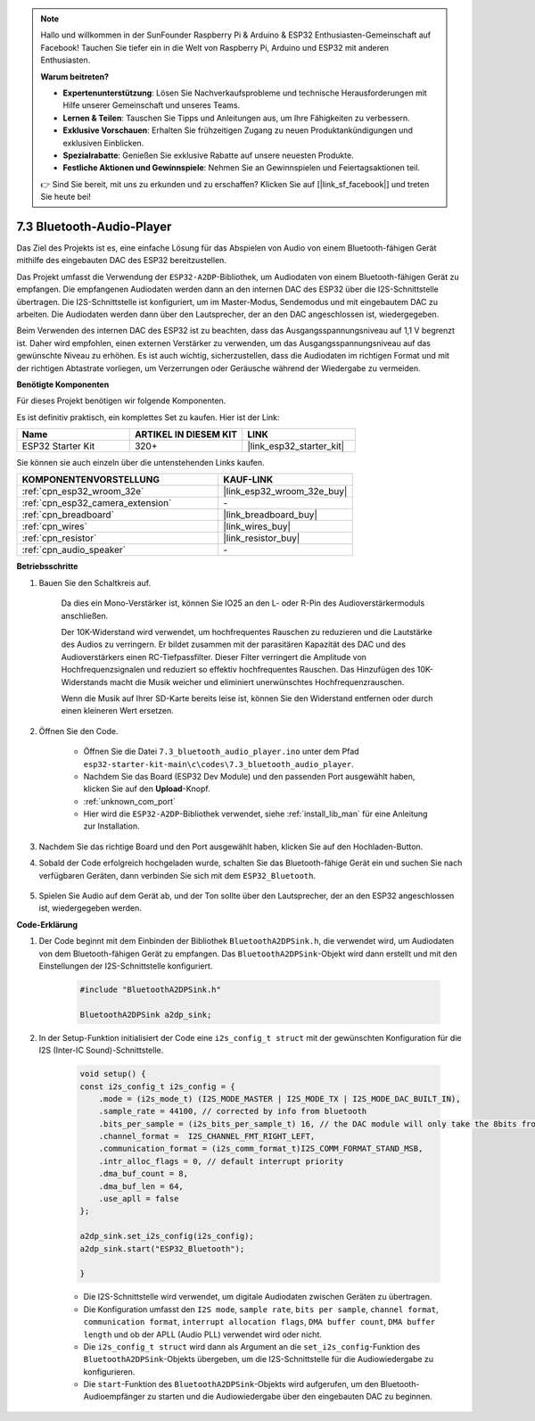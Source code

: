 .. note::

    Hallo und willkommen in der SunFounder Raspberry Pi & Arduino & ESP32 Enthusiasten-Gemeinschaft auf Facebook! Tauchen Sie tiefer ein in die Welt von Raspberry Pi, Arduino und ESP32 mit anderen Enthusiasten.

    **Warum beitreten?**

    - **Expertenunterstützung**: Lösen Sie Nachverkaufsprobleme und technische Herausforderungen mit Hilfe unserer Gemeinschaft und unseres Teams.
    - **Lernen & Teilen**: Tauschen Sie Tipps und Anleitungen aus, um Ihre Fähigkeiten zu verbessern.
    - **Exklusive Vorschauen**: Erhalten Sie frühzeitigen Zugang zu neuen Produktankündigungen und exklusiven Einblicken.
    - **Spezialrabatte**: Genießen Sie exklusive Rabatte auf unsere neuesten Produkte.
    - **Festliche Aktionen und Gewinnspiele**: Nehmen Sie an Gewinnspielen und Feiertagsaktionen teil.

    👉 Sind Sie bereit, mit uns zu erkunden und zu erschaffen? Klicken Sie auf [|link_sf_facebook|] und treten Sie heute bei!

.. _bluetooth_audio_player:

7.3 Bluetooth-Audio-Player
==============================

Das Ziel des Projekts ist es, eine einfache Lösung für das Abspielen von Audio von einem Bluetooth-fähigen 
Gerät mithilfe des eingebauten DAC des ESP32 bereitzustellen.

Das Projekt umfasst die Verwendung der ``ESP32-A2DP``-Bibliothek, um Audiodaten 
von einem Bluetooth-fähigen Gerät zu empfangen. Die empfangenen Audiodaten werden dann an den internen 
DAC des ESP32 über die I2S-Schnittstelle übertragen. Die I2S-Schnittstelle ist konfiguriert, um im Master-Modus, 
Sendemodus und mit eingebautem DAC zu arbeiten. Die Audiodaten werden dann über den Lautsprecher, der an den DAC angeschlossen ist, wiedergegeben.

Beim Verwenden des internen DAC des ESP32 ist zu beachten, dass das Ausgangsspannungsniveau auf 1,1 V begrenzt ist. 
Daher wird empfohlen, einen externen Verstärker zu verwenden, um das Ausgangsspannungsniveau auf das gewünschte Niveau zu erhöhen. 
Es ist auch wichtig, sicherzustellen, dass die Audiodaten im richtigen Format und mit der richtigen Abtastrate vorliegen, um Verzerrungen 
oder Geräusche während der Wiedergabe zu vermeiden.

**Benötigte Komponenten**

Für dieses Projekt benötigen wir folgende Komponenten.

Es ist definitiv praktisch, ein komplettes Set zu kaufen. Hier ist der Link: 

.. list-table::
    :widths: 20 20 20
    :header-rows: 1

    *   - Name	
        - ARTIKEL IN DIESEM KIT
        - LINK
    *   - ESP32 Starter Kit
        - 320+
        - |link_esp32_starter_kit|

Sie können sie auch einzeln über die untenstehenden Links kaufen.

.. list-table::
    :widths: 30 20
    :header-rows: 1

    *   - KOMPONENTENVORSTELLUNG
        - KAUF-LINK

    *   - :ref:`cpn_esp32_wroom_32e`
        - |link_esp32_wroom_32e_buy|
    *   - :ref:`cpn_esp32_camera_extension`
        - \-
    *   - :ref:`cpn_breadboard`
        - |link_breadboard_buy|
    *   - :ref:`cpn_wires`
        - |link_wires_buy|
    *   - :ref:`cpn_resistor`
        - |link_resistor_buy|
    *   - :ref:`cpn_audio_speaker`
        - \-


**Betriebsschritte**

#. Bauen Sie den Schaltkreis auf.

    Da dies ein Mono-Verstärker ist, können Sie IO25 an den L- oder R-Pin des Audioverstärkermoduls anschließen.

    Der 10K-Widerstand wird verwendet, um hochfrequentes Rauschen zu reduzieren und die Lautstärke des Audios zu verringern. Er bildet zusammen mit der parasitären Kapazität des DAC und des Audioverstärkers einen RC-Tiefpassfilter. Dieser Filter verringert die Amplitude von Hochfrequenzsignalen und reduziert so effektiv hochfrequentes Rauschen. Das Hinzufügen des 10K-Widerstands macht die Musik weicher und eliminiert unerwünschtes Hochfrequenzrauschen.

    Wenn die Musik auf Ihrer SD-Karte bereits leise ist, können Sie den Widerstand entfernen oder durch einen kleineren Wert ersetzen.

    .. image:: ../../img/wiring/7.3_bluetooth_audio_player_bb.png

#. Öffnen Sie den Code.

    * Öffnen Sie die Datei ``7.3_bluetooth_audio_player.ino`` unter dem Pfad ``esp32-starter-kit-main\c\codes\7.3_bluetooth_audio_player``.
    * Nachdem Sie das Board (ESP32 Dev Module) und den passenden Port ausgewählt haben, klicken Sie auf den **Upload**-Knopf.
    * :ref:`unknown_com_port`
    * Hier wird die ``ESP32-A2DP``-Bibliothek verwendet, siehe :ref:`install_lib_man` für eine Anleitung zur Installation.

    .. raw:: html

        <iframe src=https://create.arduino.cc/editor/sunfounder01/7bb7d6dd-72d4-4529-bb42-033b38558347/preview?embed style="height:510px;width:100%;margin:10px 0" frameborder=0></iframe>
        
#. Nachdem Sie das richtige Board und den Port ausgewählt haben, klicken Sie auf den Hochladen-Button.

#. Sobald der Code erfolgreich hochgeladen wurde, schalten Sie das Bluetooth-fähige Gerät ein und suchen Sie nach verfügbaren Geräten, dann verbinden Sie sich mit dem ``ESP32_Bluetooth``.

    .. image:: img/connect_bluetooth.png

#. Spielen Sie Audio auf dem Gerät ab, und der Ton sollte über den Lautsprecher, der an den ESP32 angeschlossen ist, wiedergegeben werden.


**Code-Erklärung**

#. Der Code beginnt mit dem Einbinden der Bibliothek ``BluetoothA2DPSink.h``, die verwendet wird, um Audiodaten von dem Bluetooth-fähigen Gerät zu empfangen. Das ``BluetoothA2DPSink``-Objekt wird dann erstellt und mit den Einstellungen der I2S-Schnittstelle konfiguriert. 

    .. code-block:: arduino

        #include "BluetoothA2DPSink.h"

        BluetoothA2DPSink a2dp_sink;


#. In der Setup-Funktion initialisiert der Code eine ``i2s_config_t struct`` mit der gewünschten Konfiguration für die I2S (Inter-IC Sound)-Schnittstelle. 

    .. code-block:: arduino

        void setup() {
        const i2s_config_t i2s_config = {
            .mode = (i2s_mode_t) (I2S_MODE_MASTER | I2S_MODE_TX | I2S_MODE_DAC_BUILT_IN),
            .sample_rate = 44100, // corrected by info from bluetooth
            .bits_per_sample = (i2s_bits_per_sample_t) 16, // the DAC module will only take the 8bits from MSB
            .channel_format =  I2S_CHANNEL_FMT_RIGHT_LEFT,
            .communication_format = (i2s_comm_format_t)I2S_COMM_FORMAT_STAND_MSB,
            .intr_alloc_flags = 0, // default interrupt priority
            .dma_buf_count = 8,
            .dma_buf_len = 64,
            .use_apll = false
        };

        a2dp_sink.set_i2s_config(i2s_config);  
        a2dp_sink.start("ESP32_Bluetooth");  

        }

    * Die I2S-Schnittstelle wird verwendet, um digitale Audiodaten zwischen Geräten zu übertragen. 
    * Die Konfiguration umfasst den ``I2S mode``, ``sample rate``, ``bits per sample``, ``channel format``, ``communication format``, ``interrupt allocation flags``, ``DMA buffer count``, ``DMA buffer length`` und ob der APLL (Audio PLL) verwendet wird oder nicht.
    * Die ``i2s_config_t struct`` wird dann als Argument an die ``set_i2s_config``-Funktion des ``BluetoothA2DPSink``-Objekts übergeben, um die I2S-Schnittstelle für die Audiowiedergabe zu konfigurieren.
    * Die ``start``-Funktion des ``BluetoothA2DPSink``-Objekts wird aufgerufen, um den Bluetooth-Audioempfänger zu starten und die Audiowiedergabe über den eingebauten DAC zu beginnen.

